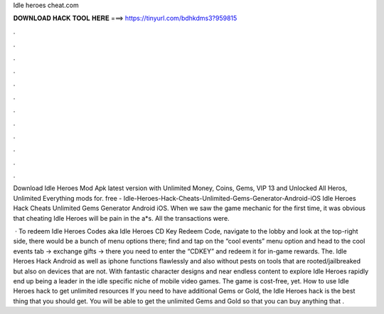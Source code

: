 Idle heroes cheat.com



𝐃𝐎𝐖𝐍𝐋𝐎𝐀𝐃 𝐇𝐀𝐂𝐊 𝐓𝐎𝐎𝐋 𝐇𝐄𝐑𝐄 ===> https://tinyurl.com/bdhkdms3?959815



.



.



.



.



.



.



.



.



.



.



.



.

Download Idle Heroes Mod Apk latest version with Unlimited Money, Coins, Gems, VIP 13 and Unlocked All Heros, Unlimited Everything mods for. free - Idle-Heroes-Hack-Cheats-Unlimited-Gems-Generator-Android-iOS Idle Heroes Hack Cheats Unlimited Gems Generator Android iOS. When we saw the game mechanic for the first time, it was obvious that cheating Idle Heroes will be pain in the a*s. All the transactions were.

 · To redeem Idle Heroes Codes aka Idle Heroes CD Key Redeem Code, navigate to the lobby and look at the top-right side, there would be a bunch of menu options there; find and tap on the “cool events” menu option and head to the cool events tab -> exchange gifts -> there you need to enter the “CDKEY” and redeem it for in-game rewards. The. Idle Heroes Hack Android as well as iphone functions flawlessly and also without pests on tools that are rooted/jailbreaked but also on devices that are not. With fantastic character designs and near endless content to explore Idle Heroes rapidly end up being a leader in the idle specific niche of mobile video games. The game is cost-free, yet. How to use Idle Heroes hack to get unlimited resources If you need to have additional Gems or Gold, the Idle Heroes hack is the best thing that you should get. You will be able to get the unlimited Gems and Gold so that you can buy anything that .
